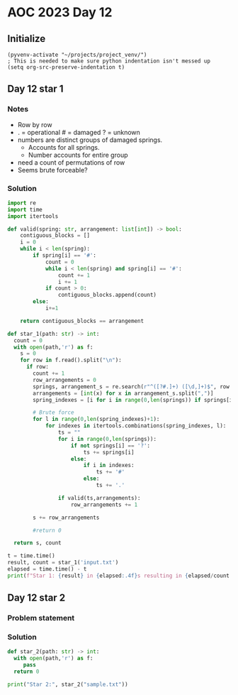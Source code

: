 
* AOC 2023 Day 12

** Initialize 
#+BEGIN_SRC elisp
  (pyvenv-activate "~/projects/project_venv/")
  ; This is needed to make sure python indentation isn't messed up
  (setq org-src-preserve-indentation t)
#+END_SRC

#+RESULTS:
: t

** Day 12 star 1
*** Notes
- Row by row
- . = operational # = damaged ? = unknown
- numbers are distinct groups of damaged springs.
  - Accounts for all springs.
  - Number accounts for entire group
- need a count of permutations of row
- Seems brute forceable?
*** Solution
#+BEGIN_SRC python :results output
import re
import time
import itertools

def valid(spring: str, arrangement: list[int]) -> bool:
    contiguous_blocks = []
    i = 0
    while i < len(spring):
        if spring[i] == '#':
            count = 0
            while i < len(spring) and spring[i] == '#':
                count += 1
                i += 1
            if count > 0:
                contiguous_blocks.append(count)
        else:
            i+=1

    return contiguous_blocks == arrangement
        
def star_1(path: str) -> int:
  count = 0
  with open(path,'r') as f:
    s = 0
    for row in f.read().split("\n"):
      if row:
        count += 1
        row_arrangements = 0
        springs, arrangement_s = re.search(r"^([?#.]+) ([\d,]+)$", row.strip()).groups()
        arrangements = [int(x) for x in arrangement_s.split(",")]
        spring_indexes = [i for i in range(0,len(springs)) if springs[i] == '?']

        # Brute force
        for l in range(0,len(spring_indexes)+1):
            for indexes in itertools.combinations(spring_indexes, l):
                ts = ""
                for i in range(0,len(springs)):
                    if not springs[i] == '?':
                        ts += springs[i] 
                    else:
                        if i in indexes:
                            ts += '#'
                        else:
                            ts += '.'

                if valid(ts,arrangements):
                    row_arrangements += 1

        s += row_arrangements

        #return 0

  return s, count

t = time.time()
result, count = star_1('input.txt')
elapsed = time.time() - t
print(f"Star 1: {result} in {elapsed:.4f}s resulting in {elapsed/count:.4f}s per iteration ")

#+END_SRC

#+RESULTS:
: Star 1: 7653 in 23.8299s resulting in 0.0238s per iteration 

** Day 12 star 2
*** Problem statement
*** Solution
#+BEGIN_SRC python :results output
def star_2(path: str) -> int:
  with open(path,'r') as f:
     pass
  return 0
  
print("Star 2:", star_2("sample.txt"))
#+END_SRC

